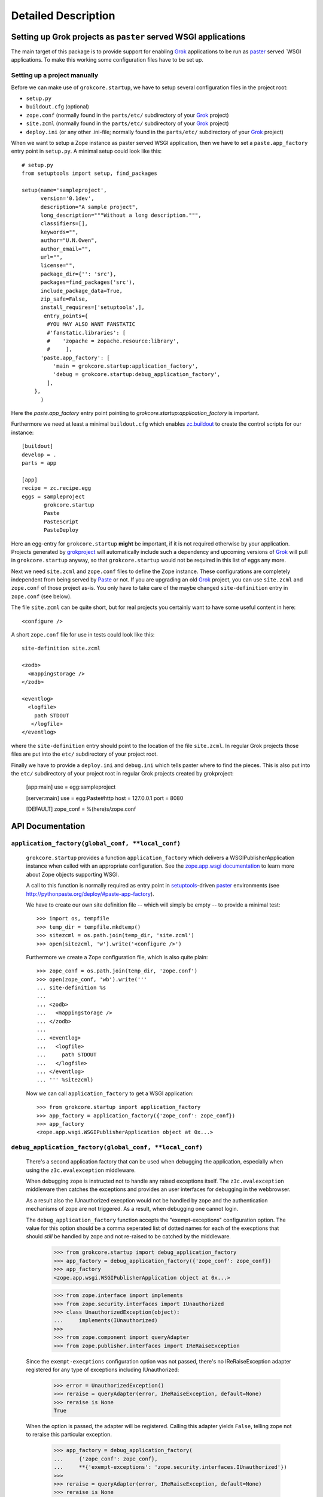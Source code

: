 Detailed Description
********************

Setting up Grok projects as ``paster`` served WSGI applications
===============================================================

The main target of this package is to provide support for enabling
`Grok`_ applications to be run as `paster`_ served `WSGI
applications. To make this working some configuration files have to be
set up.


Setting up a project manually
-----------------------------

Before we can make use of ``grokcore.startup``, we have to setup
several configuration files in the project root:

* ``setup.py``

* ``buildout.cfg`` (optional)

* ``zope.conf`` (normally found in the ``parts/etc/`` subdirectory of your
  `Grok`_ project)

* ``site.zcml`` (normally found in the ``parts/etc/`` subdirectory of your
  `Grok`_ project)

* ``deploy.ini`` (or any other .ini-file; normally found in the
  ``parts/etc/`` subdirectory of your `Grok`_ project)


When we want to setup a Zope instance as paster served WSGI
application, then we have to set a ``paste.app_factory`` entry point
in ``setup.py``. A minimal setup could look like this::

  # setup.py
  from setuptools import setup, find_packages

  setup(name='sampleproject',
        version='0.1dev',
        description="A sample project",
        long_description="""Without a long description.""",
        classifiers=[],
        keywords="",
        author="U.N.Owen",
        author_email="",
        url="",
        license="",
        package_dir={'': 'src'},
        packages=find_packages('src'),
        include_package_data=True,
        zip_safe=False,
        install_requires=['setuptools',],
         entry_points={
          #YOU MAY ALSO WANT FANSTATIC
          #'fanstatic.libraries': [
          #    'zopache = zopache.resource:library',
          #     ],
        'paste.app_factory': [
            'main = grokcore.startup:application_factory',
            'debug = grokcore.startup:debug_application_factory',
          ],
      },
        )

Here the `paste.app_factory` entry point pointing to
`grokcore.startup:application_factory` is important.

Furthermore we need at least a minimal ``buildout.cfg`` which enables
`zc.buildout`_ to create the control scripts for our instance::

  [buildout]
  develop = .
  parts = app

  [app]
  recipe = zc.recipe.egg
  eggs = sampleproject
         grokcore.startup
         Paste
         PasteScript
         PasteDeploy

Here an egg-entry for ``grokcore.startup`` **might** be important, if
it is not required otherwise by your application. Projects generated
by `grokproject`_ will automatically include such a dependency and
upcoming versions of `Grok`_ will pull in ``grokcore.startup`` anyway,
so that ``grokcore.startup`` would not be required in this list of
eggs any more.

Next we need ``site.zcml`` and ``zope.conf`` files to define the
Zope instance. These configurations are completely independent from
being served by `Paste`_ or not. If you are upgrading an old `Grok`_
project, you can use ``site.zcml`` and ``zope.conf`` of those project
as-is. You only have to take care of the maybe changed
``site-definition`` entry in ``zope.conf`` (see below).

The file ``site.zcml`` can be quite
short, but for real projects you certainly want to have some useful
content in here::

  <configure />

A short ``zope.conf`` file for use in tests could look like this::

  site-definition site.zcml

  <zodb>
    <mappingstorage />
  </zodb>

  <eventlog>
    <logfile>
      path STDOUT
     </logfile>
  </eventlog>

where the ``site-definition`` entry should point to the location of
the file ``site.zcml``. In regular Grok projects those files are put
into the ``etc/`` subdirectory of your project root.

Finally we have to provide a ``deploy.ini``  and ``debug.ini`` 
which tells paster where to find the pieces. This is also put into the
``etc/`` subdirectory of your project root in regular Grok projects
created by grokproject:

  [app:main]
  use = egg:sampleproject

  [server:main]
  use = egg:Paste#http
  host = 127.0.0.1
  port = 8080

  [DEFAULT]
  zope_conf = %(here)s/zope.conf



API Documentation
=================

``application_factory(global_conf, **local_conf)``
--------------------------------------------------

  ``grokcore.startup`` provides a function ``application_factory``
  which delivers a WSGIPublisherApplication instance when called
  with an appropriate configuration. See the `zope.app.wsgi
  documentation
  <http://apidoc.zope.org/++apidoc++/Code/zope/app/wsgi/README.txt/index.html>`_
  to learn more about Zope objects supporting WSGI.

  A call to this function is normally required as entry point in
  `setuptools`_-driven `paster`_ environments  (see
  http://pythonpaste.org/deploy/#paste-app-factory).

  We have to create our own site definition file -- which will simply
  be empty -- to provide a minimal test::

    >>> import os, tempfile
    >>> temp_dir = tempfile.mkdtemp()
    >>> sitezcml = os.path.join(temp_dir, 'site.zcml')
    >>> open(sitezcml, 'w').write('<configure />')

  Furthermore we create a Zope configuration file, which is also quite
  plain::

    >>> zope_conf = os.path.join(temp_dir, 'zope.conf')
    >>> open(zope_conf, 'wb').write('''
    ... site-definition %s
    ...
    ... <zodb>
    ...   <mappingstorage />
    ... </zodb>
    ...
    ... <eventlog>
    ...   <logfile>
    ...     path STDOUT
    ...   </logfile>
    ... </eventlog>
    ... ''' %sitezcml)

  Now we can call ``application_factory`` to get a WSGI application::

    >>> from grokcore.startup import application_factory
    >>> app_factory = application_factory({'zope_conf': zope_conf})
    >>> app_factory
    <zope.app.wsgi.WSGIPublisherApplication object at 0x...>

``debug_application_factory(global_conf, **local_conf)``
--------------------------------------------------------

  There's a second application factory that can be used when debugging
  the application, especially when using the ``z3c.evalexception`` middleware.

  When debugging zope is instructed not to handle any raised exceptions
  itself. The ``z3c.evalexception`` middleware then catches the exceptions
  and provides an user interfaces for debugging in the webbrowser.

  As a result also the IUnauthorized execption would not be handled by zope
  and the authentication mechanisms of zope are not triggered. As a result,
  when debugging one cannot login.

  The ``debug_application_factory`` function accepts the "exempt-exceptions"
  configuration option. The value for this option should be a comma seperated
  list of dotted names for each of the execptions that should *still* be
  handled by zope and not re-raised to be catched by the middleware.

    >>> from grokcore.startup import debug_application_factory
    >>> app_factory = debug_application_factory({'zope_conf': zope_conf})
    >>> app_factory
    <zope.app.wsgi.WSGIPublisherApplication object at 0x...>

    >>> from zope.interface import implements
    >>> from zope.security.interfaces import IUnauthorized
    >>> class UnauthorizedException(object):
    ...     implements(IUnauthorized)
    >>>
    >>> from zope.component import queryAdapter
    >>> from zope.publisher.interfaces import IReRaiseException

  Since the ``exempt-execptions`` configuration option was not passed,
  there's no IReRaiseException adapter registered for any type of exceptions
  including IUnauthorized:

    >>> error = UnauthorizedException()
    >>> reraise = queryAdapter(error, IReRaiseException, default=None)
    >>> reraise is None
    True

  When the option is passed, the adapter will be registered. Calling this
  adapter yields ``False``, telling zope not to reraise this particular
  exception.

    >>> app_factory = debug_application_factory(
    ...     {'zope_conf': zope_conf},
    ...     **{'exempt-exceptions': 'zope.security.interfaces.IUnauthorized'})
    >>>
    >>> reraise = queryAdapter(error, IReRaiseException, default=None)
    >>> reraise is None
    False
    >>> reraise()
    False

  Clean up the temp_dir

    >>> import shutil
    >>> shutil.rmtree(temp_dir)

``interactive_debug_prompt(zope_conf_path)``
--------------------------------------------

  Get an interactive console with a debugging shell started.

  `grokcore.startup` provides two different debuggers currently: a
  plain one based on `zope.app.debug` and a more powerful `IPython`_
  debugger. The IPython debugger is automatically enabled if you have
  IPython available in the environment.

  You can explicitly enable the IPython_ debugger by stating::

    grokcore.startup [debug]

  in the install requirements of your `setup.py`, probably adding only
  ``[debug]`` to an already existing entry for
  `grokcore.startup`. Don't forget to rerun `buildout` afterwards.

  You can explicitly require one or the other debugger by calling::

    grokcore.startup.startup.interactive_debug_prompt(zope_conf)

  or::

    grokcore.startup.debug.ipython_debug_prompt(zope_conf)

  in the ``[interactive_debugger]`` section of your ``buildout.cfg``.

    >>> import zope.app.appsetup.appsetup
    >>> zope.app.appsetup.appsetup._configured = False

    >>> temp_dir = tempfile.mkdtemp()

    >>> sitezcml = os.path.join(temp_dir, 'site.zcml')
    >>> open(sitezcml, 'w').write(
    ...    """<configure xmlns="http://namespaces.zope.org/zope">
    ...   <include package="zope.component" file="meta.zcml"/>
    ...   <include package="zope.component"/>
    ...   <include package="zope.traversing"/>
    ...   <include package="zope.security" file="meta.zcml"/>
    ...   <include package="zope.security"/>
    ...   <include package="zope.container"/>
    ...   <include package="zope.site"/>
    ...   <include package="zope.app.appsetup"/>
    ... </configure>""")
    >>>
    >>> zopeconf = os.path.join(temp_dir, 'zope.conf')
    >>> open(zopeconf, 'w').write("""
    ...     site-definition %s
    ...     <zodb>
    ...       <filestorage>
    ...         path %s
    ...       </filestorage>
    ...     </zodb>
    ...     <eventlog>
    ...       <logfile>
    ...         path STDOUT
    ...         formatter zope.exceptions.log.Formatter
    ...       </logfile>
    ...     </eventlog>
    ...     """ % (sitezcml, os.path.join(temp_dir, 'Data.fs')))
    >>>
    >>> import sys
    >>> old_argv = sys.argv[:]
    >>>
    >>> script = os.path.join(temp_dir, 'script.py')
    >>> open(script, 'w').write(
    ...    """import sys
    ... from pprint import pprint
    ... pprint(debugger)
    ... pprint(app)
    ... pprint(root)
    ... pprint(sys.argv)
    ... pprint(__file__)
    ... pprint(__name__)""")
    >>>
    >>> sys.argv = ['interactive_debugger', script]
    >>> from grokcore.startup import interactive_debug_prompt
    >>> try:
    ...     interactive_debug_prompt(zopeconf)
    ... except SystemExit:
    ...     # Catch the exit from the interactive prompt as it would
    ...     # exit this test as well.
    ...     pass
    ------
    ...WARNING zope.app.appsetup Security policy is not configured.
    Please make sure that securitypolicy.zcml is included in site.zcml
    immediately before principals.zcml
    ...
    <zope.app.debug.debug.Debugger object at ...>
    <zope.app.debug.debug.Debugger object at ...>
    <zope.site.folder.Folder object at ...>
    ['...script.py']
    '...script.py'
    '__main__'

  Clean up the temp_dir

    >>> sys.argv = old_argv
    >>> import shutil
    >>> shutil.rmtree(temp_dir)

.. _grok: http://pypi.python.org/pypi/grok
.. _grokproject: http://pypi.python.org/pypi/grokproject
.. _Paste: http://pythonpaste.org/
.. _paster: Paste_
.. _setuptools: http://pypi.python.org/pypi/setuptools
.. _WSGI: http://www.wsgi.org/wsgi/
.. _WSGIPublisherApplication: http://apidoc.zope.org/++apidoc++/Code/zope/app/wsgi/WSGIPublisherApplication/index.html
.. _zc.buildout: http://pypi.python.org/pypi/zc.buildout
.. _ipython: http://ipython.org/
